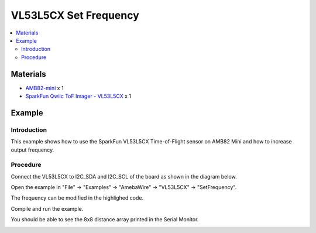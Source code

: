 VL53L5CX Set Frequency
=======================

.. contents::
  :local:
  :depth: 2

Materials
---------

- `AMB82-mini <https://www.amebaiot.com/en/where-to-buy-link/#buy_amb82_mini>`_ x 1

- `SparkFun Qwiic ToF Imager - VL53L5CX <https://www.sparkfun.com/sparkfun-qwiic-tof-imager-vl53l5cx.html>`_ x 1

Example
-------

Introduction
~~~~~~~~~~~~

This example shows how to use the SparkFun VL53L5CX Time-of-Flight sensor on AMB82 Mini and how to increase output frequency.

Procedure
~~~~~~~~~

Connect the VL53L5CX to I2C_SDA and I2C_SCL of the board as shown in the diagram below.

|image01|

Open the example in "File" -> "Examples" -> "AmebaWire" -> "VL53L5CX" -> "SetFrequency".

|image02|

The frequency can be modified in the highlighed code. 

|image03|

Compile and run the example. 

You should be able to see the 8x8 distance array printed in the Serial Monitor.

|image04|

.. |image01| image:: ../../../../_static/amebapro2/Example_Guides/I2C/VL53L5CX_Set_Frequency/image01.png
    :width: 856 px
    :height: 579 px
.. |image02| image:: ../../../../_static/amebapro2/Example_Guides/I2C/VL53L5CX_Set_Frequency/image02.png
    :width: 791 px
    :height: 1039 px
    :scale: 80%
.. |image03| image:: ../../../../_static/amebapro2/Example_Guides/I2C/VL53L5CX_Set_Frequency/image03.png
    :width: 838 px
    :height: 428 px
.. |image04| image:: ../../../../_static/amebapro2/Example_Guides/I2C/VL53L5CX_Set_Frequency/image04.png
    :width: 688 px
    :height: 770 px